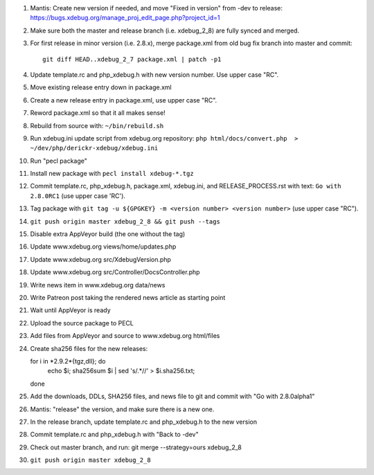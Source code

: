 
#. Mantis: Create new version if needed, and move "Fixed in version" from -dev
   to release: https://bugs.xdebug.org/manage_proj_edit_page.php?project_id=1
#. Make sure both the master and release branch (i.e. xdebug_2_8) are fully
   synced and merged.
#. For first release in minor version (i.e. 2.8.x), merge package.xml from old
   bug fix branch into master and commit::

       git diff HEAD..xdebug_2_7 package.xml | patch -p1

#. Update template.rc and php_xdebug.h with new version number. Use upper
   case "RC".
#. Move existing release entry down in package.xml
#. Create a new release entry in package.xml, use upper case "RC".
#. Reword package.xml so that it all makes sense!
#. Rebuild from source with: ``~/bin/rebuild.sh``
#. Run xdebug.ini update script from xdebug.org repository:
   ``php html/docs/convert.php  > ~/dev/php/derickr-xdebug/xdebug.ini``
#. Run "pecl package"
#. Install new package with ``pecl install xdebug-*.tgz``
#. Commit template.rc, php_xdebug.h, package.xml, xdebug.ini, and
   RELEASE_PROCESS.rst with text: ``Go with 2.8.0RC1`` (use upper case 'RC').
#. Tag package with ``git tag -u ${GPGKEY} -m <version number> <version number>``
   (use upper case "RC").
#. ``git push origin master xdebug_2_8 && git push --tags``
#. Disable extra AppVeyor build (the one without the tag)
#. Update www.xdebug.org views/home/updates.php
#. Update www.xdebug.org src/XdebugVersion.php
#. Update www.xdebug.org src/Controller/DocsController.php
#. Write news item in www.xdebug.org data/news
#. Write Patreon post taking the rendered news article as starting point
#. Wait until AppVeyor is ready
#. Upload the source package to PECL
#. Add files from AppVeyor and source to www.xdebug.org html/files
#. Create sha256 files for the new releases::

   for i in *2.9.2*{tgz,dll}; do \
     echo $i; sha256sum $i | sed 's/\ .*//' > $i.sha256.txt; \
   done

#. Add the downloads, DDLs, SHA256 files, and news file to git and commit with
   "Go with 2.8.0alpha1"
#. Mantis: "release" the version, and make sure there is a new one.
#. In the release branch, update template.rc and php_xdebug.h to the new
   version
#. Commit template.rc and php_xdebug.h with "Back to -dev"
#. Check out master branch, and run: git merge --strategy=ours xdebug_2_8
#. ``git push origin master xdebug_2_8``
